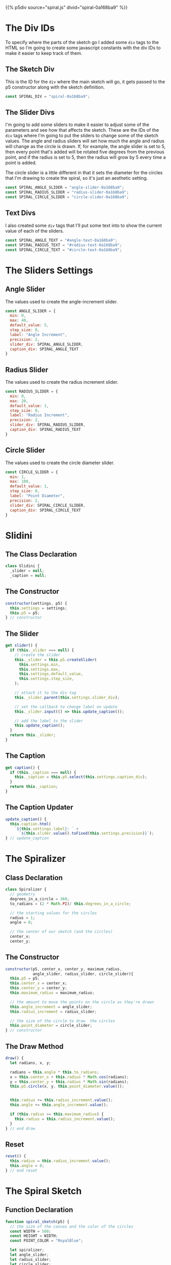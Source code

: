 #+BEGIN_COMMENT
.. title: Generative Art: Spiral
.. slug: generative-art-spiral
.. date: 2023-06-17 16:38:42 UTC-07:00
.. tags: p5.js,generative art
.. category: Generative Art
.. link: 
.. description: Drawing a spiral with p5.js.
.. type: text
.. status: 
.. updated: 
.. template: p5.tmpl
#+END_COMMENT

{{% p5div source="spiral.js" divid="spiral-0a168ba9" %}}

#+begin_export html
<div id="angle-text-0a168ba9"></div>
<div id="angle-slider-0a168ba9"></div>

<div id="radius-text-0a168ba9"></div>
<div id="radius-slider-0a168ba9"></div>

<div id="circle-text-0a168ba9"></div>
<div id="circle-slider-0a168ba9"></div>
#+end_export

#+begin_src js :tangle ../files/posts/generative-art-spiral/spiral.js :exports none
<<spiral-divs>>

<<sketch-div>>

<<slider-divs>>

<<text-divs>>

<<angle-slider-values>>

<<radius-slider-values>>

<<circle-slider-values>>

<<the-spiralizer>>

  <<spiralizer-constructor>>

  <<spiralizer-draw>>

  <<spiralizer-reset>>

} // spiralizer

<<slidini>>

  <<slidini-constructor>>

  <<slidini-get-slider>>

  <<slidini-get-caption>>

  <<slidini-update-caption>>
} // slidini

<<spiral-sketch>>

  <<spiral-sketch-setup>>

  <<spiral-sketch-setup-sliders>>

  <<spiral-sketch-setup-spiralizer>>

  <<spiral-sketch-draw>>

  <<spiral-sketch-double-clicked>>
} // spiral_sketch

new p5(spiral_sketch, SPIRAL_DIV);
#+end_src

* The Div IDs
To specify where the parts of the sketch go I added some ~div~ tags to the HTML so I'm going to create some javascript constants with the div IDs to make it easier to keep track of them.

** The Sketch Div

This is the ID for the ~div~ where the main sketch will go, it gets passed to the p5 constructor along with the sketch definition.

#+begin_src js :noweb-ref sketch-div
const SPIRAL_DIV = "spiral-0a168ba9";
#+end_src

** The Slider Divs
I'm going to add some sliders to make it easier to adjust some of the parameters and see how that affects the sketch. These are the IDs of the ~div~ tags where I'm going to put the sliders to change some of the sketch values. The angle and radius sliders will set how much the angle and radius will change as the circle is drawn. If, for example, the angle slider is set to 5, then every point that's added will be rotated five degrees from the previous point, and if the radius is set to 5, then the radius will grow by 5 every time a point is added.

The circle slider is a little different in that it sets the diameter for the circles that I'm drawing to create the spiral, so it's just an aesthetic setting.

#+begin_src js :noweb-ref slider-divs
const SPIRAL_ANGLE_SLIDER = "angle-slider-0a168ba9";
const SPIRAL_RADIUS_SLIDER = "radius-slider-0a168ba9";
const SPIRAL_CIRCLE_SLIDER = "circle-slider-0a168ba9";
#+end_src

** Text Divs

I also created some ~div~ tags that I'll put some text into to show the current value of each of the sliders.

#+begin_src js :noweb-ref text-divs
const SPIRAL_ANGLE_TEXT = "#angle-text-0a168ba9";
const SPIRAL_RADIUS_TEXT = "#radius-text-0a168ba9";
const SPIRAL_CIRCLE_TEXT = "#circle-text-0a168ba9";
#+end_src

* The Sliders Settings

** Angle Slider

The values used to create the angle-increment slider.

#+begin_src js :noweb-ref angle-slider-values
const ANGLE_SLIDER = {
  min: 0,
  max: 40,
  default_value: 5,
  step_size: 0,
  label: "Angle Increment",
  precision: 2,
  slider_div: SPIRAL_ANGLE_SLIDER,
  caption_div: SPIRAL_ANGLE_TEXT
}
#+end_src

** Radius Slider

The values used to create the radius increment slider.

#+begin_src js :noweb-ref radius-slider-values
const RADIUS_SLIDER = {
  min: 0,
  max: 20,
  default_value: 1,
  step_size: 0,
  label: "Radius Increment",
  precision: 2,
  slider_div: SPIRAL_RADIUS_SLIDER,
  caption_div: SPIRAL_RADIUS_TEXT
}
#+end_src

** Circle Slider

The values used to create the circle diameter slider.

#+begin_src js :noweb-ref circle-slider-values
const CIRCLE_SLIDER = {
  min: 1,
  max: 100,
  default_value: 1,
  step_size: 0,
  label: "Point Diameter",
  precision: 2,
  slider_div: SPIRAL_CIRCLE_SLIDER,
  caption_div: SPIRAL_CIRCLE_TEXT
}
#+end_src

* Slidini
** The Class Declaration
#+begin_src js :noweb-ref slidini
class Slidini {
  _slider = null;
  _caption = null;
#+end_src

** The Constructor

#+begin_src js :noweb-ref slidini-constructor
constructor(settings, p5) {
  this.settings = settings;
  this.p5 = p5;
} // constructor
#+end_src

** The Slider

#+begin_src js :noweb-ref slidini-get-slider
get slider() {
  if (this._slider === null) {
    // create the slider
    this._slider = this.p5.createSlider(
      this.settings.min,
      this.settings.max,
      this.settings.default_value,
      this.settings.step_size,
    );

    // attach it to the div tag
    this._slider.parent(this.settings.slider_div);

    // set the callback to change label on update
    this._slider.input(() => this.update_caption());

    // add the label to the slider
    this.update_caption();
  }
  return this._slider;
}
#+end_src

** The Caption

#+begin_src js :noweb-ref slidini-get-caption
get caption() {
  if (this._caption === null) {
    this._caption = this.p5.select(this.settings.caption_div);
  }
  return this._caption;
}
#+end_src

** The Caption Updater

#+begin_src js :noweb-ref slidini-update-caption
update_caption() {
  this.caption.html(
    `${this.settings.label}: ` +
      `${this.slider.value().toFixed(this.settings.precision)}`);
} // update_caption
#+end_src

* The Spiralizer

** Class Declaration

#+begin_src js :noweb-ref the-spiralizer
class Spiralizer {
  // geometry
  degrees_in_a_circle = 360;
  to_radians = (2 * Math.PI)/ this.degrees_in_a_circle;

  // the starting values for the circles
  radius = 1;
  angle = 0;

  // the center of our sketch (and the circles)
  center_x;
  center_y;
#+end_src

** The Constructor

#+begin_src js :noweb-ref spiralizer-constructor
constructor(p5, center_x, center_y, maximum_radius,
            angle_slider, radius_slider, circle_slider){
  this.p5 = p5;
  this.center_x = center_x;
  this.center_y = center_y;
  this.maximum_radius = maximum_radius;

  // the amount to move the points on the circle as they're drawn
  this.angle_increment = angle_slider;
  this.radius_increment = radius_slider;

  // the size of the circle to draw  the circles
  this.point_diameter = circle_slider;
} // constructor
#+end_src

** The Draw Method

#+begin_src js :noweb-ref spiralizer-draw
draw() {
  let radians, x, y;
  
  radians = this.angle * this.to_radians;
  x = this.center_x + this.radius * Math.cos(radians);
  y = this.center_y + this.radius * Math.sin(radians);
  this.p5.circle(x, y, this.point_diameter.value());


  this.radius += this.radius_increment.value();
  this.angle += this.angle_increment.value();

  if (this.radius >= this.maximum_radius) {
    this.radius = this.radius_increment.value();
  }
} // end draw
#+end_src

** Reset

#+begin_src js :noweb-ref spiralizer-reset
reset() {
  this.radius = this.radius_increment.value();
  this.angle = 0;
} // end reset
#+end_src
* The Spiral Sketch

** Function Declaration

#+begin_src js :noweb-ref spiral-sketch
function spiral_sketch(p5) {
  // the size of the canvas and the color of the circles
  const WIDTH = 500;
  const HEIGHT = WIDTH;
  const POINT_COLOR = "RoyalBlue";
  
  let spiralizer;
  let angle_slider;
  let radius_slider;
  let circle_slider;
#+end_src

** Setup
*** Setup The Canvas and Drawing Settings
#+begin_src js :noweb-ref spiral-sketch-setup
p5.setup = function(){
  p5.createCanvas(WIDTH, HEIGHT);
  p5.background("white");
  p5.stroke(POINT_COLOR);
  p5.fill(POINT_COLOR);
#+end_src

*** Create The Sliders
#+begin_src js :noweb-ref spiral-sketch-setup-sliders
angle_slider = new Slidini(ANGLE_SLIDER, p5);  
radius_slider = new Slidini(RADIUS_SLIDER, p5);
circle_slider = new Slidini(CIRCLE_SLIDER, p5);
#+end_src

*** Create the Spiralizer and End the Setup
#+begin_src js :noweb-ref spiral-sketch-setup-spiralizer
spiralizer = new Spiralizer(p5, WIDTH/2, HEIGHT/2, WIDTH/2,
                            angle_slider.slider,
                            radius_slider.slider,
                            circle_slider.slider);

} // end setup
#+end_src

** Draw

#+begin_src js :noweb-ref spiral-sketch-draw
p5.draw = function() {
  spiralizer.draw();
  p5.background(255, 5);
}// end draw
#+end_src

** Double-Clicked

#+begin_src js :noweb-ref spiral-sketch-double-clicked
p5.doubleClicked = function() {
  spiralizer.reset();
  p5.background("white");
} // end doubleClicked
#+end_src

* References

- {{% doc %}}bibliography-generative-art{{% /doc %}}

- id - HTML: HyperText Markup Language | MDN [Internet]. 2023 [cited 2023 Sep 14]. Available from: https://developer.mozilla.org/en-US/docs/Web/HTML/Global_attributes/id

- p5.js reference | createSlider() [Internet]. [cited 2023 Apr 25]. Available from: https://p5js.org/reference/#/p5/createSlider

- p5.js reference | p5.Element [Internet]. [cited 2023 Sep 14]. Available from: https://p5js.org/reference/#/p5.Element

- p5.js reference | html() [Internet]. [cited 2023 Sep 14]. Available from: https://p5js.org/reference/#/p5.Element/html

- p5.js reference | parent() [Internet]. [cited 2023 Sep 14]. Available from: https://p5js.org/reference/#/p5.Element/parent

- p5.js reference | select() [Internet]. [cited 2023 Sep 14]. Available from: https://p5js.org/reference/#/p5/select
